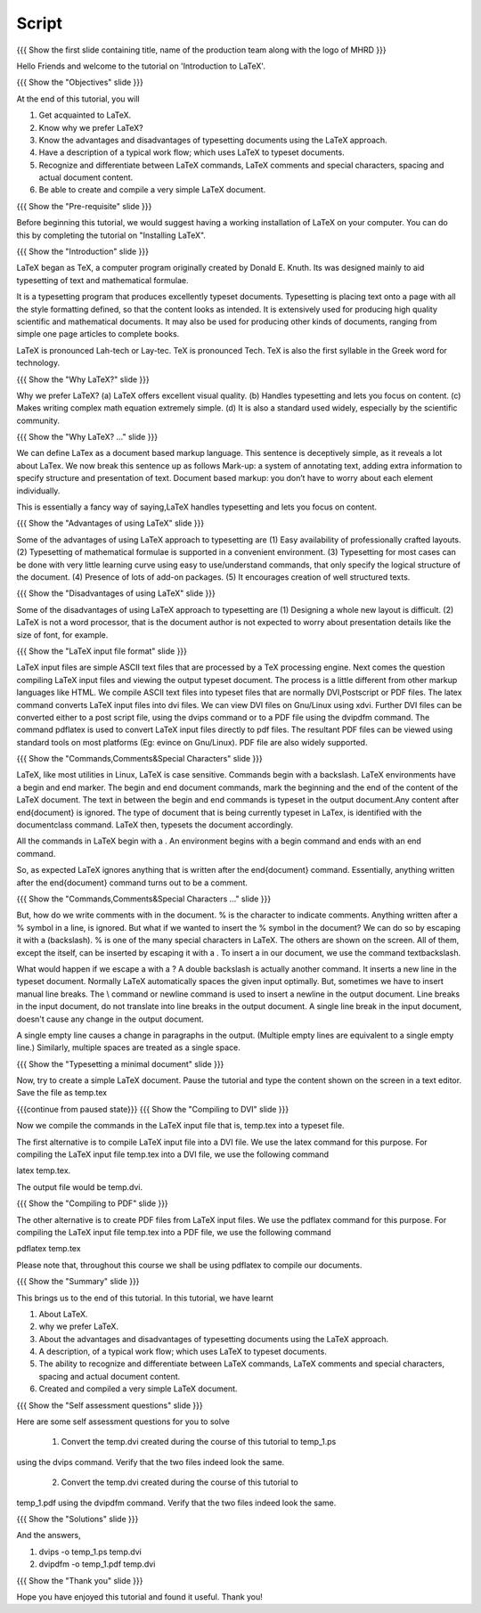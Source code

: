 .. Objectives
.. ----------

.. At the end of this tutorial, you will 

.. 1. Get acquainted to LaTeX.
.. #. Know why we prefer LaTeX?
.. #. Know the advantages and disadvantages of typesetting documents  
..    using the LaTeX approach.
.. #. Have a description, of a typical work flow; which uses LaTeX to typeset 
..    documents.
.. #. Recognise and differenciate between LaTeX commands, LaTeX comments and
..    special characters, spacing and actual document content.
.. #. Create and compile a very simple LaTeX document.

.. Prerequisites
.. -------------

.. 1. Installing LaTeX 

     
.. Author              : Harish Badrinath < harish [at] fossee [dot] in > 
   Internal Reviewer   : Kiran Isukapatla < kiran [at] fossee [dot] in >
   External Reviewer   :
   Langauge Reviewer   : 
   Checklist OK?       : 25-Feb-2012

Script
------

.. L1

{{{ Show the  first slide containing title, name of the production
team along with the logo of MHRD }}}

.. R1

Hello Friends and welcome to the tutorial on 'Introduction to LaTeX'. 

.. L2

{{{ Show the "Objectives" slide }}}

.. R2

At the end of this tutorial, you will 

1. Get acquainted to LaTeX.
#. Know why we prefer LaTeX?
#. Know the advantages and disadvantages of typesetting documents  
   using the LaTeX approach.
#. Have a description of a typical work flow; which uses LaTeX to typeset 
   documents.
#. Recognize and differentiate between LaTeX commands, LaTeX comments and
   special characters, spacing and actual document content.
#. Be able to create and compile a very simple LaTeX document.

.. L3

{{{ Show the "Pre-requisite" slide }}}

.. R3

Before beginning this tutorial, we would suggest having a working installation
of LaTeX on your computer. You can do this by completing the tutorial on 
"Installing LaTeX".

.. L4

{{{ Show the "Introduction" slide }}}

.. R4

LaTeX began as TeX, a computer program originally created by
Donald E. Knuth. Its was designed mainly to aid typesetting
of text and mathematical formulae. 

It is a typesetting program that produces excellently typeset documents. 
Typesetting is placing text onto a page with all the style formatting defined,
so that the content looks as intended. It is extensively used for producing 
high quality scientific and mathematical documents. It may also be used for
producing other kinds of documents, ranging from simple one page articles to 
complete books.

LaTeX is pronounced Lah-tech or Lay-tec.
TeX is pronounced Tech. TeX is also the first syllable in the Greek word for
technology.

.. L5

{{{ Show the "Why LaTeX?" slide }}}

.. R5

Why we prefer LaTeX?
(a) LaTeX offers excellent visual quality.
(b) Handles typesetting and lets you focus on content.
(c) Makes writing complex math equation extremely simple.
(d) It is also a standard used widely, especially by the scientific community. 

.. L6

{{{ Show the "Why LaTeX? ..." slide }}}

.. R6

We can define LaTex as a document based markup language. This sentence is
deceptively simple, as it reveals a lot about LaTex. We now break this sentence
up as follows
Mark-up: a system of annotating text, adding extra information to specify 
structure and presentation of text.
Document based markup: you don’t have to worry about each element individually. 

This is essentially a fancy way of saying,LaTeX handles typesetting and lets 
you focus on content.

.. L7

{{{ Show the "Advantages of using  LaTeX" slide }}}

.. R7

Some of the advantages of using LaTeX approach to typesetting are
(1) Easy availability of professionally crafted layouts.
(2) Typesetting of mathematical formulae is supported in a convenient
environment.
(3) Typesetting for most cases can be done with very little learning curve
using easy to use/understand commands, that only specify the logical structure
of the document.
(4) Presence of lots of add-on packages.
(5) It encourages creation of well structured texts.

.. L8

{{{ Show the "Disadvantages of using  LaTeX" slide }}}

.. R8

Some of the disadvantages of using LaTeX approach to typesetting are 
(1) Designing a whole new layout is difficult.
(2) LaTeX is not a word processor, that is the document author is not expected
to worry about presentation details like the size of font, for example.

.. L9

{{{ Show the "LaTeX input file format" slide }}}

.. R9

LaTeX input files are simple ASCII text files that are processed by a TeX
processing engine. 
Next comes the question compiling LaTeX input files and viewing the output
typeset document.
The process is a little different from other markup languages like HTML.
We compile ASCII text files into typeset files that are normally DVI,Postscript
or PDF files.
The latex command converts LaTeX input files into dvi files.
We can view DVI files on Gnu/Linux using xdvi.
Further  DVI files can be converted either to a post script file, using the
dvips command or to a PDF file using the dvipdfm command.
The command pdflatex is used to convert LaTeX input files directly to pdf files.
The resultant PDF files can be viewed using standard tools on most platforms
(Eg: evince on Gnu/Linux). PDF file are also widely supported.

.. L10

{{{ Show the "Commands,Comments&Special Characters" slide }}}

.. R10

LaTeX, like most utilities in Linux, LaTeX is case sensitive. Commands begin 
with a backslash. LaTeX environments have a begin and end marker. The begin and
end document commands, mark the beginning and the end of the content of the 
LaTeX document. The text in between the begin and end commands is typeset in 
the output document.Any content after \end{document} is ignored. The type of 
document that is being currently typeset in LaTex, is identified with the 
documentclass command. LaTeX then, typesets the document accordingly. 

All the commands in LaTeX begin with a \. An environment begins with a begin
command and ends with an end command. 

So, as expected LaTeX ignores anything that is written after the \end{document}
command. Essentially, anything written after the \end{document} command turns 
out to be a comment.

.. L11

{{{ Show the "Commands,Comments&Special Characters ..." slide }}}

.. R11

But, how do we write comments with in the document. % is
the character to indicate comments. Anything written after a % symbol in a
line, is ignored.
But what if we wanted to insert the % symbol in the document? We can do so by
escaping it with a \ (backslash). % is one of the many special characters in
LaTeX. The others are shown on the screen. All of them, except the \ itself, 
can be inserted by escaping it with a \. To insert a \ in our document, we use
the command \textbackslash.

What would happen if we escape a \ with a \? 
A double backslash is actually another command. It inserts a new line in the
typeset document. Normally LaTeX automatically spaces the given input optimally.
But, sometimes we have to insert manual line breaks. The \\ command or \newline
command is used to insert a newline in the output document. Line breaks in the
input document, do not translate into line breaks in the output document. A 
single line break in the input document, doesn't cause any change in the 
output document.

A single empty line causes a change in paragraphs in the output. (Multiple 
empty lines are equivalent to a single empty line.) Similarly, multiple spaces
are treated as a single space.

.. L12

{{{ Show the "Typesetting a minimal document" slide }}}

.. R12

Now, try to create a simple LaTeX document. Pause the tutorial and type the
content shown on the screen in a text editor. Save the file as temp.tex

.. L13

{{{continue from paused state}}}
{{{ Show the "Compiling to DVI" slide }}}

.. R13

Now we compile the commands in the LaTeX input file that is, temp.tex into a 
typeset file. 

The first alternative is to compile LaTeX input file into a DVI 
file. We use the latex command for this purpose. For compiling the LaTeX input 
file temp.tex into a DVI file, we use the following command

latex temp.tex. 

The output file would be temp.dvi.

.. L14

{{{ Show the "Compiling to PDF" slide }}}

.. R14

The other alternative is to create PDF files from LaTeX input files.
We use the pdflatex command for this purpose. For compiling the LaTeX input
file temp.tex into a PDF file, we use the following command

pdflatex temp.tex

Please note that, throughout this course we shall be using pdflatex to compile 
our documents.

.. L15

{{{ Show the "Summary" slide }}}

.. R15

This brings us to the end of this tutorial. In this tutorial, we have learnt

1. About LaTeX.
#. why we prefer LaTeX.
#. About the advantages and disadvantages of typesetting documents  
   using the LaTeX approach.
#. A description, of a typical work flow; which uses LaTeX to typeset 
   documents.
#. The ability to recognize and differentiate between LaTeX commands, LaTeX
   comments and special characters, spacing and actual document content.
#. Created and compiled a very simple LaTeX document.

.. L16

{{{ Show the "Self assessment questions" slide }}}

.. R16

Here are some self assessment questions for you to solve

 1. Convert the temp.dvi created during the course of this tutorial to temp_1.ps
using the dvips command. Verify that the two files indeed look the same.

 2. Convert the temp.dvi created during the course of this tutorial to
temp_1.pdf using the dvipdfm command. Verify that the two files indeed look the
same.

.. L17

{{{ Show the "Solutions" slide }}}

.. R17

And the answers,

1. dvips -o temp_1.ps temp.dvi

2. dvipdfm -o temp_1.pdf temp.dvi

.. L18

{{{ Show the "Thank you" slide }}}

.. R18

Hope you have enjoyed this tutorial and found it useful.
Thank you!
